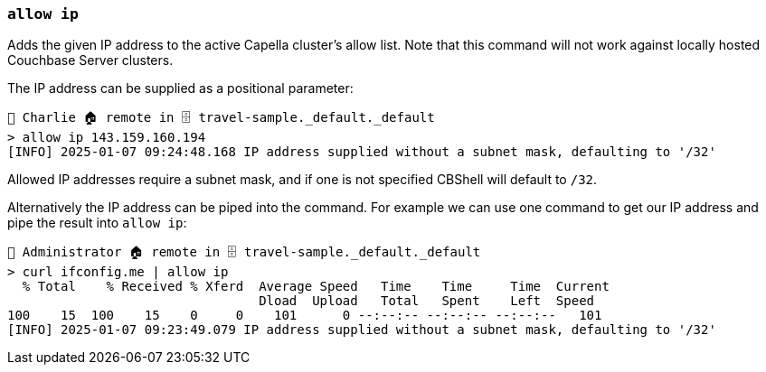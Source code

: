 === `allow ip`

Adds the given IP address to the active Capella cluster's allow list.
Note that this command will not work against locally hosted Couchbase Server clusters.

The IP address can be supplied as a positional parameter:

```
👤 Charlie 🏠 remote in 🗄 travel-sample._default._default
> allow ip 143.159.160.194
[INFO] 2025-01-07 09:24:48.168 IP address supplied without a subnet mask, defaulting to '/32'
```

Allowed IP addresses require a subnet mask, and if one is not specified CBShell will default to `/32`.

Alternatively the IP address can be piped into the command.
For example we can use one command to get our IP address and pipe the result into `allow ip`:

```
👤 Administrator 🏠 remote in 🗄 travel-sample._default._default
> curl ifconfig.me | allow ip
  % Total    % Received % Xferd  Average Speed   Time    Time     Time  Current
                                 Dload  Upload   Total   Spent    Left  Speed
100    15  100    15    0     0    101      0 --:--:-- --:--:-- --:--:--   101
[INFO] 2025-01-07 09:23:49.079 IP address supplied without a subnet mask, defaulting to '/32'
```
